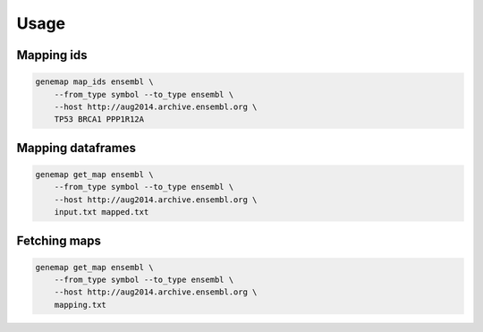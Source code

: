=====
Usage
=====


Mapping ids
-----------

.. code:: bash

    genemap map_ids ensembl \
        --from_type symbol --to_type ensembl \
        --host http://aug2014.archive.ensembl.org \
        TP53 BRCA1 PPP1R12A

Mapping dataframes
------------------

.. code:: bash

    genemap get_map ensembl \
        --from_type symbol --to_type ensembl \
        --host http://aug2014.archive.ensembl.org \
        input.txt mapped.txt

Fetching maps
-------------

.. code:: bash

    genemap get_map ensembl \
        --from_type symbol --to_type ensembl \
        --host http://aug2014.archive.ensembl.org \
        mapping.txt
